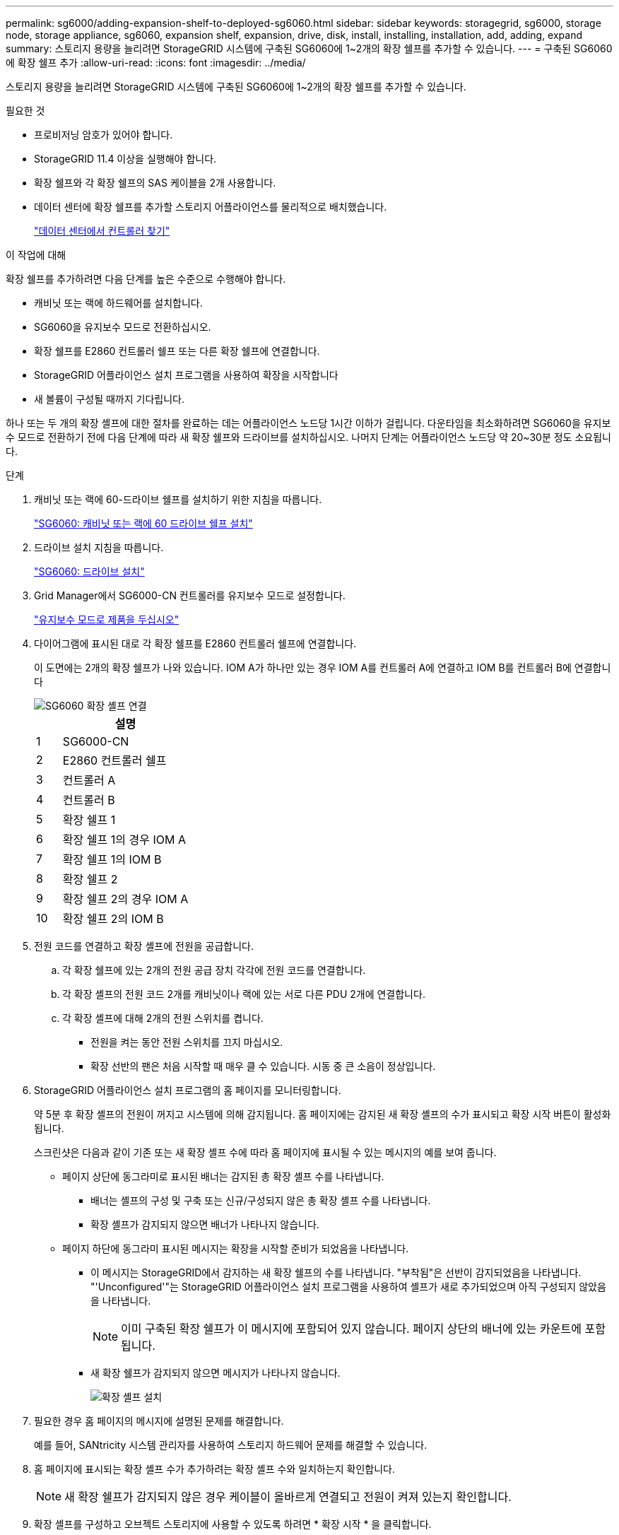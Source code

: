 ---
permalink: sg6000/adding-expansion-shelf-to-deployed-sg6060.html 
sidebar: sidebar 
keywords: storagegrid, sg6000, storage node, storage appliance, sg6060, expansion shelf, expansion, drive, disk, install, installing, installation, add, adding, expand 
summary: 스토리지 용량을 늘리려면 StorageGRID 시스템에 구축된 SG6060에 1~2개의 확장 쉘프를 추가할 수 있습니다. 
---
= 구축된 SG6060에 확장 쉘프 추가
:allow-uri-read: 
:icons: font
:imagesdir: ../media/


[role="lead"]
스토리지 용량을 늘리려면 StorageGRID 시스템에 구축된 SG6060에 1~2개의 확장 쉘프를 추가할 수 있습니다.

.필요한 것
* 프로비저닝 암호가 있어야 합니다.
* StorageGRID 11.4 이상을 실행해야 합니다.
* 확장 쉘프와 각 확장 쉘프의 SAS 케이블을 2개 사용합니다.
* 데이터 센터에 확장 쉘프를 추가할 스토리지 어플라이언스를 물리적으로 배치했습니다.
+
link:locating-controller-in-data-center.html["데이터 센터에서 컨트롤러 찾기"]



.이 작업에 대해
확장 쉘프를 추가하려면 다음 단계를 높은 수준으로 수행해야 합니다.

* 캐비닛 또는 랙에 하드웨어를 설치합니다.
* SG6060을 유지보수 모드로 전환하십시오.
* 확장 쉘프를 E2860 컨트롤러 쉘프 또는 다른 확장 쉘프에 연결합니다.
* StorageGRID 어플라이언스 설치 프로그램을 사용하여 확장을 시작합니다
* 새 볼륨이 구성될 때까지 기다립니다.


하나 또는 두 개의 확장 셸프에 대한 절차를 완료하는 데는 어플라이언스 노드당 1시간 이하가 걸립니다. 다운타임을 최소화하려면 SG6060을 유지보수 모드로 전환하기 전에 다음 단계에 따라 새 확장 쉘프와 드라이브를 설치하십시오. 나머지 단계는 어플라이언스 노드당 약 20~30분 정도 소요됩니다.

.단계
. 캐비닛 또는 랙에 60-드라이브 쉘프를 설치하기 위한 지침을 따릅니다.
+
link:sg6060-installing-60-drive-shelves-into-cabinet-or-rack.html["SG6060: 캐비닛 또는 랙에 60 드라이브 쉘프 설치"]

. 드라이브 설치 지침을 따릅니다.
+
link:sg6060-installing-drives.html["SG6060: 드라이브 설치"]

. Grid Manager에서 SG6000-CN 컨트롤러를 유지보수 모드로 설정합니다.
+
link:placing-appliance-into-maintenance-mode.html["유지보수 모드로 제품을 두십시오"]

. 다이어그램에 표시된 대로 각 확장 쉘프를 E2860 컨트롤러 쉘프에 연결합니다.
+
이 도면에는 2개의 확장 쉘프가 나와 있습니다. IOM A가 하나만 있는 경우 IOM A를 컨트롤러 A에 연결하고 IOM B를 컨트롤러 B에 연결합니다

+
image::../media/expansion_shelves_connections_sg6060.png[SG6060 확장 셸프 연결]

+
[cols="1a,5a"]
|===
|  | 설명 


 a| 
1
 a| 
SG6000-CN



 a| 
2
 a| 
E2860 컨트롤러 쉘프



 a| 
3
 a| 
컨트롤러 A



 a| 
4
 a| 
컨트롤러 B



 a| 
5
 a| 
확장 쉘프 1



 a| 
6
 a| 
확장 쉘프 1의 경우 IOM A



 a| 
7
 a| 
확장 쉘프 1의 IOM B



 a| 
8
 a| 
확장 쉘프 2



 a| 
9
 a| 
확장 쉘프 2의 경우 IOM A



 a| 
10
 a| 
확장 쉘프 2의 IOM B

|===
. 전원 코드를 연결하고 확장 셸프에 전원을 공급합니다.
+
.. 각 확장 쉘프에 있는 2개의 전원 공급 장치 각각에 전원 코드를 연결합니다.
.. 각 확장 셸프의 전원 코드 2개를 캐비닛이나 랙에 있는 서로 다른 PDU 2개에 연결합니다.
.. 각 확장 셸프에 대해 2개의 전원 스위치를 켭니다.
+
*** 전원을 켜는 동안 전원 스위치를 끄지 마십시오.
*** 확장 선반의 팬은 처음 시작할 때 매우 클 수 있습니다. 시동 중 큰 소음이 정상입니다.




. StorageGRID 어플라이언스 설치 프로그램의 홈 페이지를 모니터링합니다.
+
약 5분 후 확장 셸프의 전원이 꺼지고 시스템에 의해 감지됩니다. 홈 페이지에는 감지된 새 확장 셸프의 수가 표시되고 확장 시작 버튼이 활성화됩니다.

+
스크린샷은 다음과 같이 기존 또는 새 확장 셸프 수에 따라 홈 페이지에 표시될 수 있는 메시지의 예를 보여 줍니다.

+
** 페이지 상단에 동그라미로 표시된 배너는 감지된 총 확장 셸프 수를 나타냅니다.
+
*** 배너는 셸프의 구성 및 구축 또는 신규/구성되지 않은 총 확장 셸프 수를 나타냅니다.
*** 확장 셸프가 감지되지 않으면 배너가 나타나지 않습니다.


** 페이지 하단에 동그라미 표시된 메시지는 확장을 시작할 준비가 되었음을 나타냅니다.
+
*** 이 메시지는 StorageGRID에서 감지하는 새 확장 쉘프의 수를 나타냅니다. "부착됨"은 선반이 감지되었음을 나타냅니다. "'Unconfigured'"는 StorageGRID 어플라이언스 설치 프로그램을 사용하여 셸프가 새로 추가되었으며 아직 구성되지 않았음을 나타냅니다.
+

NOTE: 이미 구축된 확장 쉘프가 이 메시지에 포함되어 있지 않습니다. 페이지 상단의 배너에 있는 카운트에 포함됩니다.

*** 새 확장 쉘프가 감지되지 않으면 메시지가 나타나지 않습니다.
+
image:../media/appl_installer_home_expansion_shelf_ready_to_install.png["확장 셸프 설치"]





. 필요한 경우 홈 페이지의 메시지에 설명된 문제를 해결합니다.
+
예를 들어, SANtricity 시스템 관리자를 사용하여 스토리지 하드웨어 문제를 해결할 수 있습니다.

. 홈 페이지에 표시되는 확장 셸프 수가 추가하려는 확장 셸프 수와 일치하는지 확인합니다.
+

NOTE: 새 확장 쉘프가 감지되지 않은 경우 케이블이 올바르게 연결되고 전원이 켜져 있는지 확인합니다.

. 확장 셸프를 구성하고 오브젝트 스토리지에 사용할 수 있도록 하려면 * 확장 시작 * 을 클릭합니다.
. 확장 쉘프 구성의 진행률을 모니터링합니다.
+
진행 표시줄은 초기 설치 중에 나타나는 것처럼 웹 페이지에 나타납니다.

+
image::../media/monitor_expansion_for_new_appliance_shelf.png[모니터 확장 셸프 구성]

+
구성이 완료되면 어플라이언스가 자동으로 재부팅되어 유지 관리 모드를 종료하고 그리드에 다시 연결됩니다. 이 프로세스는 최대 20분 정도 소요될 수 있습니다.

+

NOTE: 어플라이언스가 그리드에 다시 연결되지 않으면 StorageGRID 어플라이언스 설치 관리자 홈 페이지로 이동하여 * 고급 * > * 컨트롤러 재부팅 * 을 선택한 다음 * 유지 관리 모드로 재부팅 * 을 선택합니다.

+
재부팅이 완료되면 * Tasks * 탭이 다음 스크린샷과 같이 표시됩니다.

+
image::../media/appliance_installer_reboot_complete.png[재부팅이 완료되었습니다]

. 어플라이언스 스토리지 노드 및 새 확장 셸프의 상태를 확인합니다.
+
.. 그리드 관리자에서 * 노드 * 를 선택하고 어플라이언스 스토리지 노드에 녹색 확인 표시 아이콘이 있는지 확인합니다.
+
녹색 확인 표시 아이콘은 활성화된 알림이 없고 노드가 그리드에 연결되어 있음을 의미합니다. 노드 아이콘에 대한 설명은 StorageGRID 모니터링 및 문제 해결 지침을 참조하십시오.

.. Storage * 탭을 선택하고 추가한 확장 셸프마다 Object Storage 테이블에 16개의 새 오브젝트 저장소가 표시되는지 확인합니다.
.. 각 새 확장 셸프의 쉘프 상태가 공칭 이고 구성 상태가 구성됨 인지 확인합니다.
+
image::../media/storage_shelves_after_expansion.png[확장 후 스토리지 쉘프]





.관련 정보
link:unpacking-boxes-sg6000.html["상자 포장 풀기(SG6000)"]

link:sg6060-installing-60-drive-shelves-into-cabinet-or-rack.html["SG6060: 캐비닛 또는 랙에 60 드라이브 쉘프 설치"]

link:sg6060-installing-drives.html["SG6060: 드라이브 설치"]

link:../monitor/index.html["모니터링 및 문제 해결"]
